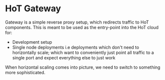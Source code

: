* HoT Gateway

Gateway is a simple reverse proxy setup, which redirects traffic to HoT
components. This is meant to be used as the entry-point into the HoT cloud for:

- Development setup
- Single node deployments i.e deployments which don't need to horizontally
  scale; which want to conveniently just point all traffic to a single port and
  expect everything else to just work

When horizontal scaling comes into picture, we need to switch to something more
sophisticated.
